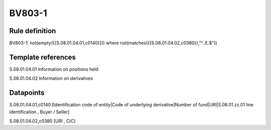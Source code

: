 =======
BV803-1
=======

Rule definition
---------------

BV803-1: not(empty({{S.08.01.04.01,c0140}})) where not(matches({{S.08.01.04.02,c0380}},"^..E.$"))


Template references
-------------------

S.08.01.04.01 Information on positions held

S.08.01.04.02 Information on derivatives


Datapoints
----------

S.08.01.04.01,c0140 [Identification code of entity|Code of underlying derivative|Number of fund|URI|S.08.01.zz.01 line identification , Buyer / Seller]

S.08.01.04.02,c0380 [URI , CIC]



